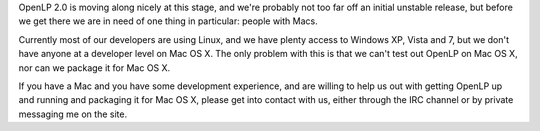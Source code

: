 .. title: Mac Contributors Needed
.. slug: 2010/01/18/mac-contributors-needed
.. date: 2010-01-18 05:01:35 UTC
.. tags: 
.. description: 

OpenLP 2.0 is moving along nicely at this stage, and we're probably not
too far off an initial unstable release, but before we get there we are
in need of one thing in particular: people with Macs.

Currently most of our developers are using Linux, and we have plenty
access to Windows XP, Vista and 7, but we don't have anyone at a
developer level on Mac OS X. The only problem with this is that we can't
test out OpenLP on Mac OS X, nor can we package it for Mac OS X.

If you have a Mac and you have some development experience, and are
willing to help us out with getting OpenLP up and running and packaging
it for Mac OS X, please get into contact with us, either through the IRC
channel or by private messaging me on the site.
